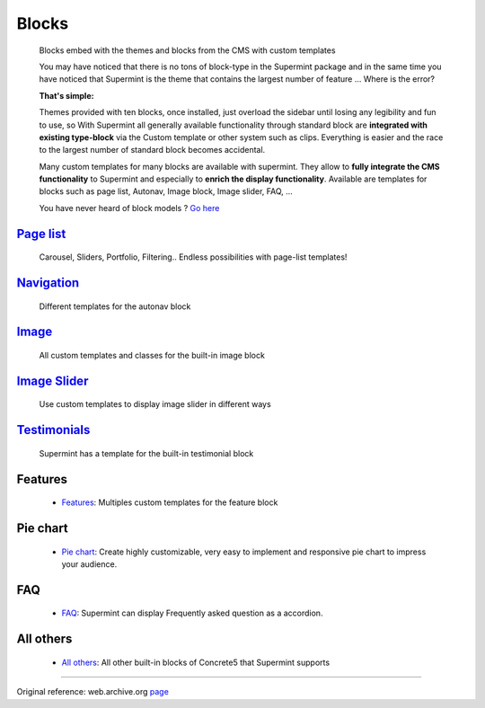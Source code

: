 ######
Blocks
######
  Blocks embed with the themes and blocks from the CMS with custom templates

  You may have noticed that there is no tons of block-type in the Supermint
  package and in the same time you have noticed that Supermint is the theme
  that contains the largest number of feature ... Where is the error?

  **That's simple:**

  Themes provided with ten blocks, once installed, just overload the sidebar
  until losing any legibility and fun to use, so With Supermint all generally
  available functionality through standard block are **integrated with existing
  type-block** via the Custom template or other system such as clips. Everything
  is easier and the race to the largest number of standard block becomes
  accidental.

  Many custom templates for many blocks are available with supermint. They allow
  to **fully integrate the CMS functionality** to Supermint and especially to
  **enrich the display functionality**. Available are templates for blocks such as page
  list, Autonav, Image block, Image slider, FAQ, ...

  You have never heard of block models ?
  `Go here <https://documentation.concrete5.org/editors/in-page-editing/block-areas/custom-templates>`_

**************************************
 `Page list <./09-page-lists.html>`_
**************************************
    Carousel, Sliders, Portfolio, Filtering.. Endless possibilities
    with page-list templates!

**********************************************
 `Navigation <./05b-blocks-navigation.html>`_
**********************************************
    Different templates for the autonav block

**********************************
`Image <./05c-blocks-image.html>`_
**********************************
    All custom templates and classes for the built-in image block

*************************************************
`Image Slider <./05d-blocks-image-slider.html>`_
*************************************************
    Use custom templates to display image slider in different ways

***********************************************
`Testimonials <./05e-blocks-testimonial.html>`_
***********************************************
    Supermint has a template for the built-in testimonial block

********
Features
********

  * `Features <https://web.archive.org/web/20180323160658/http://supermint3.myconcretelab.com:80/index.php/blocks/features>`_:
    Multiples custom templates for the feature block

*********
Pie chart
*********

  * `Pie chart <http://supermint3.myconcretelab.com:80/index.php/blocks/pie-chart>`_:
    Create highly customizable, very easy to implement and responsive
    pie chart to impress your audience.

***
FAQ
***

  * `FAQ <https://web.archive.org/web/20180109200746/http://supermint3.myconcretelab.com:80/index.php/blocks/faq>`_:
    Supermint can display Frequently asked question as a accordion.

**********
All others
**********

  * `All others <https://web.archive.org/web/20180109201113/http://supermint3.myconcretelab.com:80/index.php/blocks/all-others>`_:
    All other built-in blocks of Concrete5 that Supermint supports

------

Original reference: web.archive.org
`page <https://web.archive.org/web/20180327085133/http://supermint3.myconcretelab.com:80/index.php/blocks>`_